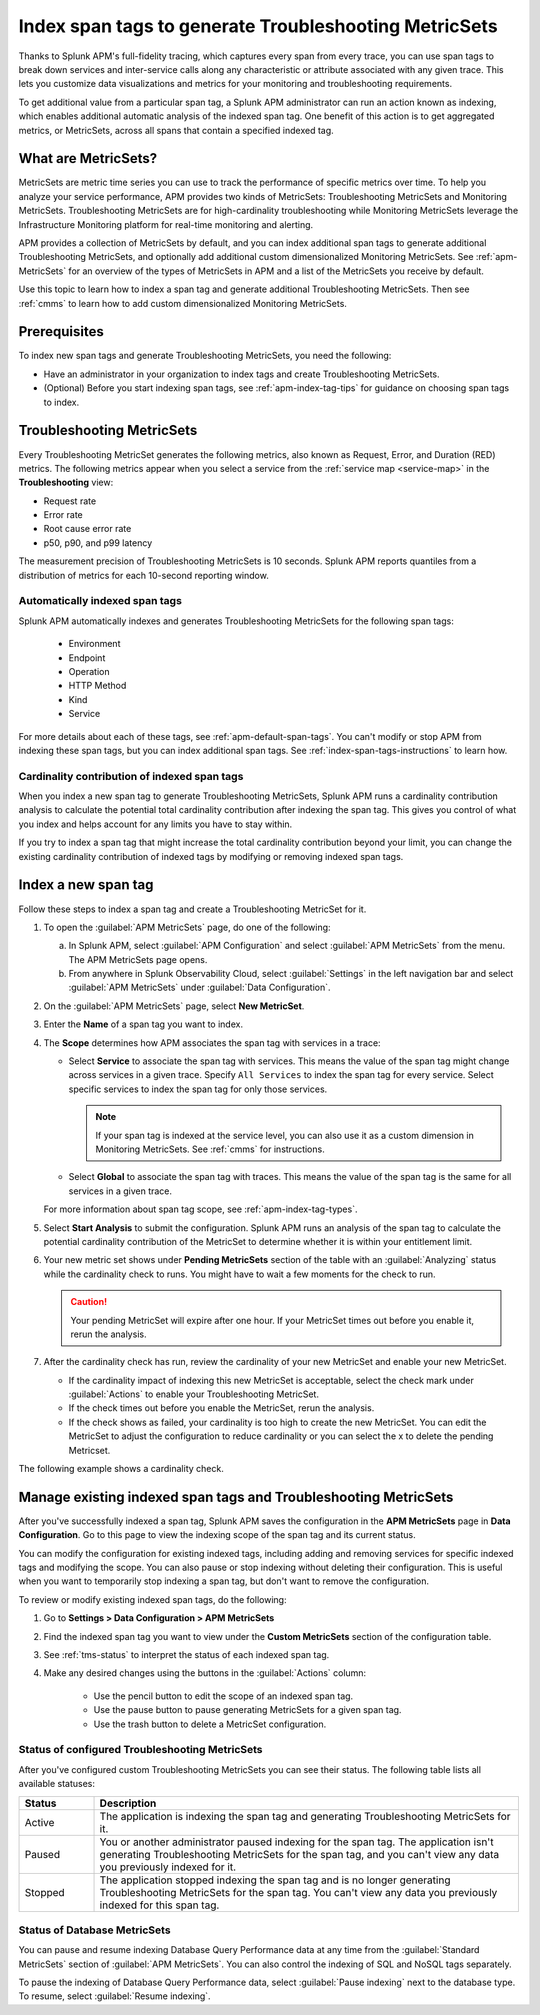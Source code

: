 .. _apm-index-span-tags:

************************************************************
Index span tags to generate Troubleshooting MetricSets
************************************************************

.. Metadata updated: 1/23/23

.. meta::
   :description: Learn how to use index tags to create Troubleshooting MetricSets that help you troubleshoot services with Splunk Observability Cloud.

Thanks to Splunk APM's full-fidelity tracing, which captures every span from every trace, you can use span tags to break down services and inter-service calls along any characteristic or attribute associated with any given trace. This lets you customize data visualizations and metrics for your monitoring and troubleshooting requirements. 

To get additional value from a particular span tag, a Splunk APM administrator can run an action known as indexing, which enables additional automatic analysis of the indexed span tag. One benefit of this action is to get aggregated metrics, or MetricSets, across all spans that contain a specified indexed tag.

What are MetricSets?
=========================

MetricSets are metric time series you can use to track the performance of specific metrics over time. To help you analyze your service performance, APM provides two kinds of MetricSets: Troubleshooting MetricSets and Monitoring MetricSets. Troubleshooting MetricSets are for high-cardinality troubleshooting while Monitoring MetricSets leverage the Infrastructure Monitoring platform for real-time monitoring and alerting. 

APM provides a collection of MetricSets by default, and you can index additional span tags to generate additional Troubleshooting MetricSets, and optionally add additional custom dimensionalized Monitoring MetricSets. See :ref:`apm-MetricSets` for an overview of the types of MetricSets in APM and a list of the MetricSets you receive by default. 

Use this topic to learn how to index a span tag and generate additional Troubleshooting MetricSets. Then see :ref:`cmms` to learn how to add custom dimensionalized Monitoring MetricSets. 

Prerequisites
====================================================================================

To index new span tags and generate Troubleshooting MetricSets, you need the following:

* Have an administrator in your organization to index tags and create Troubleshooting MetricSets.
* (Optional) Before you start indexing span tags, see :ref:`apm-index-tag-tips` for guidance on choosing span tags to index. 

.. _apm-tms-details:

Troubleshooting MetricSets
=================================================================

Every Troubleshooting MetricSet generates the following metrics, also known as Request, Error, and Duration (RED) metrics. The following metrics appear when you select a service from the :ref:`service map <service-map>` in the :strong:`Troubleshooting` view:

- Request rate
- Error rate
- Root cause error rate
- p50, p90, and p99 latency

The measurement precision of Troubleshooting MetricSets is 10 seconds. Splunk APM reports quantiles from a distribution of metrics for each 10-second reporting window. 

Automatically indexed span tags
--------------------------------

Splunk APM automatically indexes and generates Troubleshooting MetricSets for the following span tags:

  - Environment
  - Endpoint
  - Operation
  - HTTP Method
  - Kind
  - Service

For more details about each of these tags, see :ref:`apm-default-span-tags`. You can't modify or stop APM from indexing these span tags, but you can index additional span tags. See :ref:`index-span-tags-instructions` to learn how. 

Cardinality contribution of indexed span tags
------------------------------------------------------------

When you index a new span tag to generate Troubleshooting MetricSets, Splunk APM runs a cardinality contribution analysis to calculate the potential total cardinality contribution after indexing the span tag. This gives you control of what you index and helps account for any limits you have to stay within.

If you try to index a span tag that might increase the total cardinality contribution beyond your limit, you can change the existing cardinality contribution of indexed tags by modifying or removing indexed span tags.

.. _index-span-tags-instructions:

Index a new span tag
=======================

Follow these steps to index a span tag and create a Troubleshooting MetricSet for it. 

1. To open the :guilabel:`APM MetricSets` page, do one of the following: 
  
   a. In Splunk APM, select :guilabel:`APM Configuration` and select :guilabel:`APM MetricSets` from the menu. The APM MetricSets page opens.
   b. From anywhere in Splunk Observability Cloud, select :guilabel:`Settings` in the left navigation bar and select :guilabel:`APM MetricSets` under :guilabel:`Data Configuration`.   

2. On the :guilabel:`APM MetricSets` page, select :strong:`New MetricSet`.

3. Enter the :strong:`Name` of a span tag you want to index.

4. The :strong:`Scope` determines how APM associates the span tag with services in a trace:

   - Select :strong:`Service` to associate the span tag with services. This means the value of the span tag might change across services in a given trace. Specify ``All Services`` to index the span tag for every service. Select specific services to index the span tag for only those services. 
     
     .. note:: If your span tag is indexed at the service level, you can also use it as a custom dimension in Monitoring MetricSets. See :ref:`cmms` for instructions.

   - Select :strong:`Global` to associate the span tag with traces. This means the value of the span tag is the same for all services in a given trace.

   For more information about span tag scope, see :ref:`apm-index-tag-types`.

5. Select :strong:`Start Analysis` to submit the configuration. Splunk APM runs an analysis of the span tag to calculate the potential cardinality contribution of the MetricSet to determine whether it is within your entitlement limit. 

6. Your new metric set shows under :strong:`Pending MetricSets` section of the table with an :guilabel:`Analyzing` status while the cardinality check to runs. You might have to wait a few moments for the check to run. 

   .. caution:: Your pending MetricSet will expire after one hour. If your MetricSet times out before you enable it, rerun the analysis. 
   
7. After the cardinality check has run, review the cardinality of your new MetricSet and enable your new MetricSet.

   * If the cardinality impact of indexing this new MetricSet is acceptable, select the check mark under :guilabel:`Actions` to enable your Troubleshooting MetricSet. 
   * If the check times out before you enable the MetricSet, rerun the analysis.
   * If the check shows as failed, your cardinality is too high to create the new MetricSet. You can edit the MetricSet to adjust the configuration to reduce cardinality or you can select the x to delete the pending Metricset.

The following example shows a cardinality check. 

.. image:: /_images/apm/span-tags/cardinality-check-APM.png
   :width: 60%
   :alt: This image shows the cardinality check for a Monitoring MetricSet. 

.. _manage-TMS:

Manage existing indexed span tags and Troubleshooting MetricSets
=================================================================

After you've successfully indexed a span tag, Splunk APM saves the configuration in the :strong:`APM MetricSets` page in :strong:`Data Configuration`. Go to this page to view the indexing scope of the span tag and its current status.

You can modify the configuration for existing indexed tags, including adding and removing services for specific indexed tags and modifying the scope. You can also pause or stop indexing without deleting their configuration. This is useful when you want to temporarily stop indexing a span tag, but don't want to remove the configuration.

To review or modify existing indexed span tags, do the following:

1. Go to :strong:`Settings > Data Configuration > APM MetricSets` 
2. Find the indexed span tag you want to view under the :strong:`Custom MetricSets` section of the configuration table.
3. See :ref:`tms-status` to interpret the status of each indexed span tag.
4. Make any desired changes using the buttons in the :guilabel:`Actions` column:

    - Use the pencil button to edit the scope of an indexed span tag.
    - Use the pause button to pause generating MetricSets for a given span tag. 
    - Use the trash button to delete a MetricSet configuration.

.. _tms-status:

Status of configured Troubleshooting MetricSets
-------------------------------------------------

After you've configured custom Troubleshooting MetricSets you can see their status. The following table lists all available statuses:

.. list-table::
   :header-rows: 1
   :widths: 15, 85

   * - :strong:`Status`
     - :strong:`Description`

   * - Active
     - The application is indexing the span tag and generating Troubleshooting MetricSets for it.

   * - Paused
     - You or another administrator paused indexing for the span tag. The application isn't generating Troubleshooting MetricSets for the span tag, and you can't view any data you previously indexed for it.
    
   * - Stopped
     - The application stopped indexing the span tag and is no longer generating Troubleshooting MetricSets for the span tag. You can't view any data you previously indexed for this span tag.

.. _db-metricsets:

Status of Database MetricSets
--------------------------------------------------

You can pause and resume indexing Database Query Performance data at any time from the :guilabel:`Standard MetricSets` section of :guilabel:`APM MetricSets`. You can also control the indexing of SQL and NoSQL tags separately.

To pause the indexing of Database Query Performance data, select :guilabel:`Pause indexing` next to the database type. To resume, select :guilabel:`Resume indexing`.


